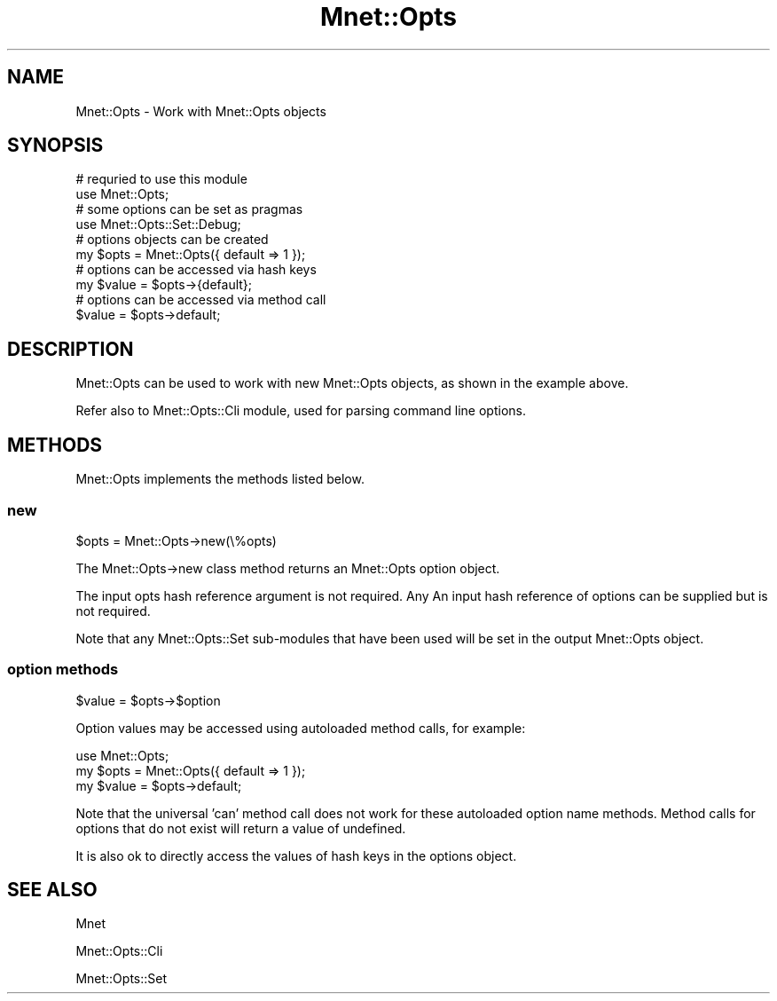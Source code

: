 .\" Automatically generated by Pod::Man 4.14 (Pod::Simple 3.40)
.\"
.\" Standard preamble:
.\" ========================================================================
.de Sp \" Vertical space (when we can't use .PP)
.if t .sp .5v
.if n .sp
..
.de Vb \" Begin verbatim text
.ft CW
.nf
.ne \\$1
..
.de Ve \" End verbatim text
.ft R
.fi
..
.\" Set up some character translations and predefined strings.  \*(-- will
.\" give an unbreakable dash, \*(PI will give pi, \*(L" will give a left
.\" double quote, and \*(R" will give a right double quote.  \*(C+ will
.\" give a nicer C++.  Capital omega is used to do unbreakable dashes and
.\" therefore won't be available.  \*(C` and \*(C' expand to `' in nroff,
.\" nothing in troff, for use with C<>.
.tr \(*W-
.ds C+ C\v'-.1v'\h'-1p'\s-2+\h'-1p'+\s0\v'.1v'\h'-1p'
.ie n \{\
.    ds -- \(*W-
.    ds PI pi
.    if (\n(.H=4u)&(1m=24u) .ds -- \(*W\h'-12u'\(*W\h'-12u'-\" diablo 10 pitch
.    if (\n(.H=4u)&(1m=20u) .ds -- \(*W\h'-12u'\(*W\h'-8u'-\"  diablo 12 pitch
.    ds L" ""
.    ds R" ""
.    ds C` ""
.    ds C' ""
'br\}
.el\{\
.    ds -- \|\(em\|
.    ds PI \(*p
.    ds L" ``
.    ds R" ''
.    ds C`
.    ds C'
'br\}
.\"
.\" Escape single quotes in literal strings from groff's Unicode transform.
.ie \n(.g .ds Aq \(aq
.el       .ds Aq '
.\"
.\" If the F register is >0, we'll generate index entries on stderr for
.\" titles (.TH), headers (.SH), subsections (.SS), items (.Ip), and index
.\" entries marked with X<> in POD.  Of course, you'll have to process the
.\" output yourself in some meaningful fashion.
.\"
.\" Avoid warning from groff about undefined register 'F'.
.de IX
..
.nr rF 0
.if \n(.g .if rF .nr rF 1
.if (\n(rF:(\n(.g==0)) \{\
.    if \nF \{\
.        de IX
.        tm Index:\\$1\t\\n%\t"\\$2"
..
.        if !\nF==2 \{\
.            nr % 0
.            nr F 2
.        \}
.    \}
.\}
.rr rF
.\" ========================================================================
.\"
.IX Title "Mnet::Opts 3"
.TH Mnet::Opts 3 "2020-02-13" "perl v5.32.0" "User Contributed Perl Documentation"
.\" For nroff, turn off justification.  Always turn off hyphenation; it makes
.\" way too many mistakes in technical documents.
.if n .ad l
.nh
.SH "NAME"
Mnet::Opts \- Work with Mnet::Opts objects
.SH "SYNOPSIS"
.IX Header "SYNOPSIS"
.Vb 2
\&    # requried to use this module
\&    use Mnet::Opts;
\&
\&    # some options can be set as pragmas
\&    use Mnet::Opts::Set::Debug;
\&
\&    # options objects can be created
\&    my $opts = Mnet::Opts({ default => 1 });
\&
\&    # options can be accessed via hash keys
\&    my $value = $opts\->{default};
\&
\&    # options can be accessed via method call
\&    $value = $opts\->default;
.Ve
.SH "DESCRIPTION"
.IX Header "DESCRIPTION"
Mnet::Opts can be used to work with new Mnet::Opts objects, as shown in the
example above.
.PP
Refer also to Mnet::Opts::Cli module, used for parsing command line options.
.SH "METHODS"
.IX Header "METHODS"
Mnet::Opts implements the methods listed below.
.SS "new"
.IX Subsection "new"
.Vb 1
\&    $opts = Mnet::Opts\->new(\e%opts)
.Ve
.PP
The Mnet::Opts\->new class method returns an Mnet::Opts option object.
.PP
The input opts hash reference argument is not required. Any
An input hash reference of options can be supplied but is not required.
.PP
Note that any Mnet::Opts::Set sub-modules that have been used will be set in
the output Mnet::Opts object.
.SS "option methods"
.IX Subsection "option methods"
.Vb 1
\&    $value = $opts\->$option
.Ve
.PP
Option values may be accessed using autoloaded method calls, for example:
.PP
.Vb 3
\&    use Mnet::Opts;
\&    my $opts = Mnet::Opts({ default => 1 });
\&    my $value = $opts\->default;
.Ve
.PP
Note that the universal 'can' method call does not work for these autoloaded
option name methods. Method calls for options that do not exist will return
a value of undefined.
.PP
It is also ok to directly access the values of hash keys in the options object.
.SH "SEE ALSO"
.IX Header "SEE ALSO"
Mnet
.PP
Mnet::Opts::Cli
.PP
Mnet::Opts::Set
